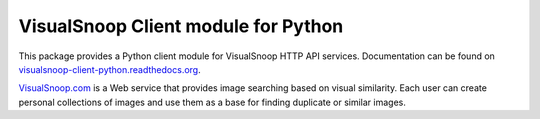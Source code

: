 VisualSnoop Client module for Python
====================================

This package provides a Python client module for VisualSnoop HTTP API services. Documentation can be found on `visualsnoop-client-python.readthedocs.org <http://visualsnoop-client-python.readthedocs.org/>`_.

`VisualSnoop.com <http://visualsnoop.com/>`_ is a Web service that provides image searching based on visual similarity. Each user can create personal collections of images and use them as a base for finding duplicate or similar images.